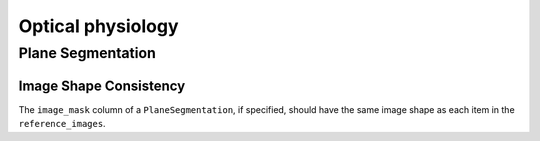 Optical physiology
==================



Plane Segmentation
------------------


.. _best_practice_plane_segmentation_image_mask_shape_against_ref_images:

Image Shape Consistency
~~~~~~~~~~~~~~~~~~~~~~~

The ``image_mask`` column of a ``PlaneSegmentation``, if specified, should have the same image shape as each item in the ``reference_images``.

